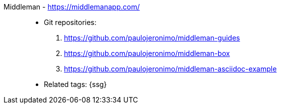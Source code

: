 [#middleman]#Middleman# - https://middlemanapp.com/::
* Git repositories:
. https://github.com/paulojeronimo/middleman-guides
. https://github.com/paulojeronimo/middleman-box
. https://github.com/paulojeronimo/middleman-asciidoc-example
* Related tags: {ssg}
